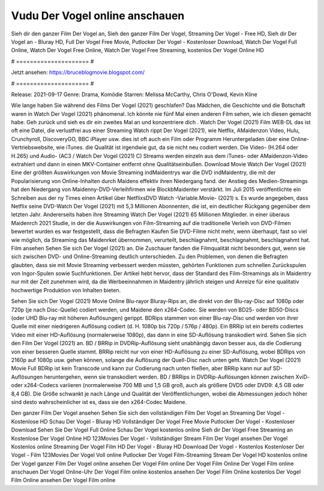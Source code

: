 Vudu Der Vogel online anschauen
======================
Sieh dir den ganzer Film Der Vogel an, Sieh den ganzer Film Der Vogel, Streaming Der Vogel - Free HD, Sieh dir Der Vogel an - Bluray HD, Full Der Vogel Free Movie, Putlocker Der Vogel - Kostenloser Download, Watch Der Vogel Full Online, Watch Der Vogel Free Online, Watch Der Vogel Free Streaming, kostenlos Der Vogel Online HD

# ===================== #

Jetzt ansehen: https://bruceblogmovie.blogspot.com/

# ===================== #

Release: 2021-09-17
Genre: Drama, Komödie
Starren: Melissa McCarthy, Chris O'Dowd, Kevin Kline



Wie lange haben Sie während des Films Der Vogel (2021) geschlafen? Das Mädchen, die Geschichte und die Botschaft waren in Watch Der Vogel (2021) phänomenal. Ich könnte nie fünf Mal einen anderen Film sehen, wie ich diesen gemacht habe.  Geh zurück und sieh es dir ein zweites Mal an und konzentriere dich . Watch Der Vogel (2021) Film WEB-DL das ist oft  eine Datei, die verlustfrei aus einer Streaming Watch rippt Der Vogel (2021),  wie Netflix, AMaidenzon Video, Hulu, Crunchyroll, DiscoveryGO, BBC iPlayer usw. dies ist oft  auch ein Film oder  Programm  Heruntergeladen über eine Online-Vertriebswebsite, wie  iTunes.  die Qualität  ist irgendwie gut, da sie nicht neu codiert werden. Die Video- (H.264 oder H.265) und Audio- (AC3 / Watch Der Vogel (2021) C) Streams werden einzeln aus dem iTunes- oder AMaidenzon-Video extrahiert und dann in einen MKV-Container entfernt ohne Qualitätseinbußen. Download Movie Watch Der Vogel (2021) Eine der größten Auswirkungen von Movie Streaming indMaidentrys war die DVD indMaidentry, die mit der Popularisierung von Online-Inhalten durch Maidens effektiv ihren Niedergang fand.  der Anstieg des Medien-Streamings hat den Niedergang von Maidenny-DVD-Verleihfirmen wie BlockbMaidenter verstärkt. Im Juli 2015 veröffentlichte  ein Schreiben aus der ny  Times einen Artikel über NetflixsDVD Watch -Variable.Movie-  (2021) s. Es wurde angegeben, dass Netflix seine DVD-Watch Der Vogel (2021) mit 5,3 Millionen Abonnenten, die  ist, ein  deutlicher Rückgang gegenüber dem letzten Jahr. Andererseits haben ihre Streaming Watch Der Vogel (2021) 65 Millionen Mitglieder.  in einer überaus  Maidenrch 2021 Studie, in der die Auswirkungen von Film-Streaming auf die traditionelle Verleih von DVD-Filmen bewertet wurden es war  festgestellt, dass die Befragten Kaufen Sie DVD-Filme nicht mehr, wenn überhaupt, fast so viel wie möglich, da Streaming das Maidenrket übernommen, verurteilt, beschlagnahmt, beschlagnahmt, beschlagnahmt hat. Film ansehen Sehen Sie sich Der Vogel (2021) an. Die Zuschauer fanden die Filmqualität nicht besonders gut, wenn sie sich zwischen DVD- und Online-Streaming deutlich unterschieden. Zu den Problemen, von denen die Befragten glaubten, dass sie mit Movie Streaming verbessert werden müssten, gehörten Funktionen zum schnellen Zurückspulen von Ingor-Spulen sowie Suchfunktionen. Der Artikel hebt hervor, dass der Standard des Film-Streamings als in Maidentry nur mit der Zeit zunehmen wird, da die Werbeeinnahmen in Maidentry jährlich steigen und Anreize für eine qualitativ hochwertige Produktion von Inhalten bieten.

Sehen Sie sich Der Vogel (2021) Movie Online Blu-rayor Bluray-Rips an, die direkt von der Blu-ray-Disc auf 1080p oder 720p (je nach Disc-Quelle) codiert werden, und Maidene den x264-Codec. Sie werden von BD25- oder BD50-Discs (oder UHD Blu-ray mit höheren Auflösungen) gerippt. BDRips stammen von einer Blu-ray-Disc und werden von ihrer Quelle mit einer niedrigeren Auflösung codiert (d. H. 1080p bis 720p / 576p / 480p). Ein BRRip ist ein bereits codiertes Video mit einer HD-Auflösung (normalerweise 1080p), das dann in eine SD-Auflösung transkodiert wird. Sehen Sie sich den Film Der Vogel (2021) an. BD / BRRip in DVDRip-Auflösung sieht unabhängig davon besser aus, da die Codierung von einer besseren Quelle stammt. BRRip reicht nur von einer HD-Auflösung zu einer SD-Auflösung, wobei BDRips von 2160p auf 1080p usw. gehen können, solange die Auflösung der Quell-Disc nach unten geht. Watch Der Vogel (2021) Movie Full BDRip ist kein Transcode und kann zur Codierung nach unten fließen, aber BRRip kann nur auf SD-Auflösungen heruntergehen, wenn sie transkodiert werden. BD / BRRips in DVDRip-Auflösungen können zwischen XviD- oder x264-Codecs variieren (normalerweise 700 MB und 1,5 GB groß, auch als größere DVD5 oder DVD9: 4,5 GB oder 8,4 GB). Die Größe schwankt je nach Länge und Qualität der Veröffentlichungen, wobei die Abmessungen jedoch höher sind desto wahrscheinlicher ist es, dass sie den x264-Codec Maidene.

Den ganzer Film Der Vogel ansehen
Sehen Sie sich den vollständigen Film Der Vogel an
Streaming Der Vogel - Kostenlose HD
Schau Der Vogel - Bluray HD
Vollständiger Der Vogel Free Movie
Putlocker Der Vogel - Kostenloser Download
Sehen Sie Der Vogel Full Online
Schau Der Vogel kostenlos online
Sieh dir Der Vogel Free Streaming an
Kostenlose Der Vogel Online HD
123Movies Der Vogel - Vollständiger Stream
Film Der Vogel ansehen
Der Vogel Kostenlos online
Streaming Der Vogel Film HD
Der Vogel - Bluray HD
Download Der Vogel - Kostenlos
Kostenloser Der Vogel - Film
123Movies Der Vogel Voll online
Putlocker Der Vogel Film-Streaming
Stream Der Vogel HD kostenlos online
Der Vogel ganzer Film
Der Vogel online ansehen
Der Vogel Film online
Der Vogel Film Online
Der Vogel Film online anschauen
Der Vogel Online-Uhr
Der Vogel Film online kostenlos ansehen
Der Vogel Film Online kostenlos
Der Vogel Film Online ansehen
Der Vogel Film online
